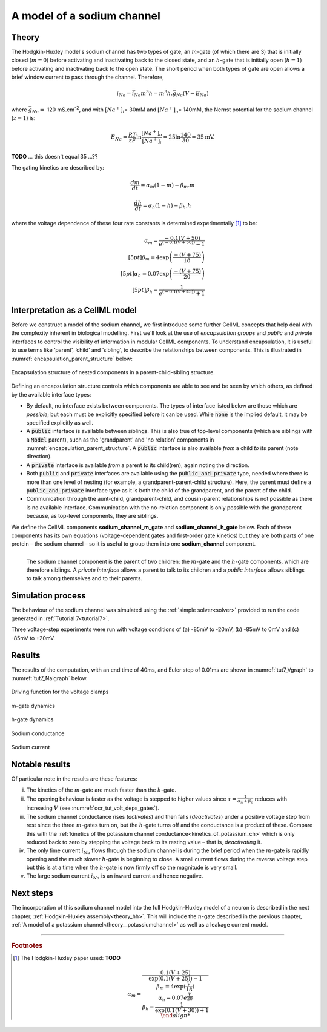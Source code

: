 .. _theory_sodiumchannel:

===========================
A model of a sodium channel
===========================

Theory
------
The Hodgkin-Huxley model's sodium channel has two types of gate,
an :math:`m`-gate (of which
there are 3) that is initially closed (:math:`m = 0`) before activating
and inactivating back to the closed state, and an :math:`h`-gate that is
initially open (:math:`h = 1`) before activating and inactivating back
to the open state. The short period when both types of gate are open
allows a brief window current to pass through the channel. Therefore,

.. math::

   i_{Na} = \bar{i}_{Na}m^{3}h = m^{3}{h.}\bar{g}_{Na}\left( V - E_{Na} \right)

where :math:`\bar{g}_{Na} = \ `\ 120
mS.cm\ :sup:`-2`, and with
:math:`\left\lbrack Na^{+} \right\rbrack_{i}`\ = 30mM and
:math:`\left\lbrack Na^{+} \right\rbrack_{o}`\ = 140mM, the
Nernst potential for the sodium channel (:math:`z=1`) is:

.. math::

   E_{Na} = \frac{RT}{zF}\ln\frac{\left\lbrack Na^{+} \right\rbrack_{o}}{\left\lbrack Na^{+} \right\rbrack_{i}} = 25 \ln\frac{140}{30} = 35\text{mV}.

**TODO** ... this doesn't equal 35 ...??

The gating kinetics are described by:

.. math::

   \frac{dm}{dt} = \alpha_{m}\left( 1 - m \right) - \beta_{m}.m

   \frac{dh}{dt} = \alpha_{h}\left( 1 - h \right) - \beta_{h}.h

where the voltage dependence of these four rate constants is determined
experimentally [#]_ to be:

.. math::

   \alpha_{m} = \frac{- 0.1\left( V + 50 \right)} {e^ {\left( - 0.1 \left( V + 50 \right) \right)} - 1} \\[5pt]
   \beta_{m} = 4 \exp \left( {\frac{- \left( V + 75 \right)}{18}} \right) \\[5pt]
   \alpha_{h} = 0.07\exp\left( {\frac{- \left( V + 75 \right)}{20}}\right) \\[5pt]
   \beta_{h} = \frac{1} {e^{\left({ {- 0.1 \left( V + 45 \right)}}\right)} + 1}

Interpretation as a CellML model
--------------------------------
Before we construct a model of the sodium channel, we first
introduce some further CellML concepts that help deal with the
complexity inherent in biological modelling.  First we'll look at the use of
*encapsulation groups* and *public* and *private* interfaces to control the
visibility of information in modular CellML components.  To understand
encapsulation, it is useful to use terms like ‘parent’, ‘child’ and ‘sibling’,
to describe the relationships between components.  This is illustrated in
:numref:`encapsulation_parent_structure` below:

.. _encapsulation_parent_structure:
.. figure:: images/encapsulation_parent_structure.png
    :name: en_par_str
    :alt: Encapsulation structure of nested components in a parent-child-sibling structure
    :align: center

    Encapsulation structure of nested components in a parent-child-sibling structure.

Defining an encapsulation structure controls which
components are able to see and be seen by which others, as defined by the
available interface types:

- By default, no interface exists between components.  The types of interface
  listed below are those which are *possible*; but each must be explicitly
  specified before it can be used. While :code:`none` is the
  implied default, it may be specified explicitly as well.
- A :code:`public` interface is available between siblings. This is also true
  of top-level components (which are siblings with a :code:`Model` parent),
  such as the 'grandparent' and 'no relation' components
  in :numref:`encapsulation_parent_structure`.  A :code:`public` interface
  is also available *from* a child *to* its parent (note direction).
- A :code:`private` interface is available *from* a parent *to* its child(ren),
  again noting the direction.
- Both :code:`public` and :code:`private` interfaces are available using the
  :code:`public_and_private` type, needed where there is more than one level of
  nesting  (for example, a grandparent-parent-child structure).  Here, the
  parent must define a :code:`public_and_private` interface type as it is both
  the child of the grandparent, and the parent of the child.
- Communication through the aunt-child, grandparent-child, and cousin-parent
  relationships is not possible as there is no available interface.
  Communication with the no-relation component is only possible with the
  grandparent because, as top-level components, they are siblings.

We define the CellML components **sodium_channel_m_gate** and
**sodium_channel_h_gate** below. Each of these components has its own
equations (voltage-dependent gates and first-order gate kinetics) but
they are both parts of one protein – the sodium channel – so it is
useful to group them into one **sodium_channel** component.

.. _sodium_channel_encap_structure:
.. figure:: images/sodium_channel_encap_structure.png
    :name: na_enc_str
    :align: left

    The sodium channel component is the parent of two children:
    the :math:`m`-gate and the :math:`h`-gate components, which are
    therefore siblings. A *private
    interface* allows a parent to talk to its children and a *public
    interface* allows siblings to talk among themselves and to their parents.

Simulation process
------------------
The behaviour of the sodium channel was simulated using the
:ref:`simple solver<solver>` provided to run the code generated
in :ref:`Tutorial 7<tutorial7>`.

Three voltage-step experiments were run with voltage conditions of
(a) -85mV to -20mV, (b) -85mV to 0mV and (c) -85mV to +20mV.

Results
-------
The results of the computation, with an end time of 40ms, and Euler step of
0.01ms are shown in :numref:`tut7_Vgraph` to :numref:`tut7_Naigraph` below.


.. figure:: images/tut7_Vgraph.png
   :name: tut7_Vgraph
   :alt: Driving function for the voltage clamp
   :align: center

   Driving function for the voltage clamps


.. figure:: images/tut7_mgraph.png
   :name: tut7_mgraph
   :alt: m-gate dynamics
   :align: center

   m-gate dynamics


.. figure:: images/tut7_hgraph.png
   :name: tut7_hgraph
   :alt: h-gate dynamics
   :align: center

   h-gate dynamics


.. figure:: images/tut7_Nacond_graph.png
   :name: tut7_Nacond_graph
   :alt: Sodium conductance
   :align: center

   Sodium conductance


.. figure:: images/tut7_iNagraph.png
   :name: tut7_Naigraph
   :alt: Sodium current
   :align: center

   Sodium current


Notable results
----------------
Of particular note in the results are these features:

i.   The kinetics of the :math:`m`-gate are much faster than the
     :math:`h`-gate.

ii.  The opening behaviour is faster as the voltage is stepped to higher
     values since :math:`\tau = \frac{1}{\alpha_{n} + \beta_{n}}`
     reduces with increasing :math:`V` (see :numref:`ocr_tut_volt_deps_gates`).

iii. The sodium channel conductance rises (*activates*) and then falls
     (*deactivates*) under a positive voltage step from rest since the
     three :math:`m`-gates turn on, but the :math:`h`-gate turns off and the
     conductance is a product of these. Compare this with the
     :ref:`kinetics of the potassium channel
     conductance<kinetics_of_potassium_ch>` which is only reduced back to zero
     by stepping the voltage back to its resting value – that is,
     *deactivating* it.

iv.  The only time current :math:`i_{Na}` flows through the
     sodium channel is during the brief period when the :math:`m`-gate is
     rapidly opening and the much slower :math:`h`-gate is beginning to close.
     A small current flows during the reverse voltage step but this is at
     a time when the :math:`h`-gate is now firmly off so the magnitude is very
     small.

v.   The large sodium current :math:`i_{Na}` is an inward current
     and hence negative.


Next steps
----------
The incorporation of this sodium channel model into the full Hodgkin-Huxley
model of a neuron is described in the next chapter,
:ref:`Hodgkin-Huxley assembly<theory_hh>`.  This will include the
:math:`n`-gate described in the previous chapter, :ref:`A model of a potassium
channel<theory__potassiumchannel>` as well as a leakage current model.


---------------------------

.. rubric:: Footnotes

.. [#] The Hodgkin-Huxley paper used: **TODO**

    .. math::

       \alpha_m = \frac{0.1(V+25)}{\exp\left({0.1(V+25)\right)-1} \\
       \beta_m = 4\exp\left({\frac{V}{18}\right) \\
       \alpha_h = 0.07e^{\frac{V}{20}} \\
       \beta_h = \frac{1}{\exp\left(0.1(V+30)\right)+1} \\
